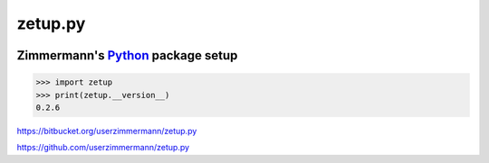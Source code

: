 
zetup.py
========


.. figure:: https://travis-ci.org/userzimmermann/zetup.py.svg?branch=master
   :alt: 


Zimmermann's `Python <http://python.org>`__ package setup
---------------------------------------------------------

.. code:: python


    >>> import zetup
    >>> print(zetup.__version__)
    0.2.6



https://bitbucket.org/userzimmermann/zetup.py

https://github.com/userzimmermann/zetup.py

